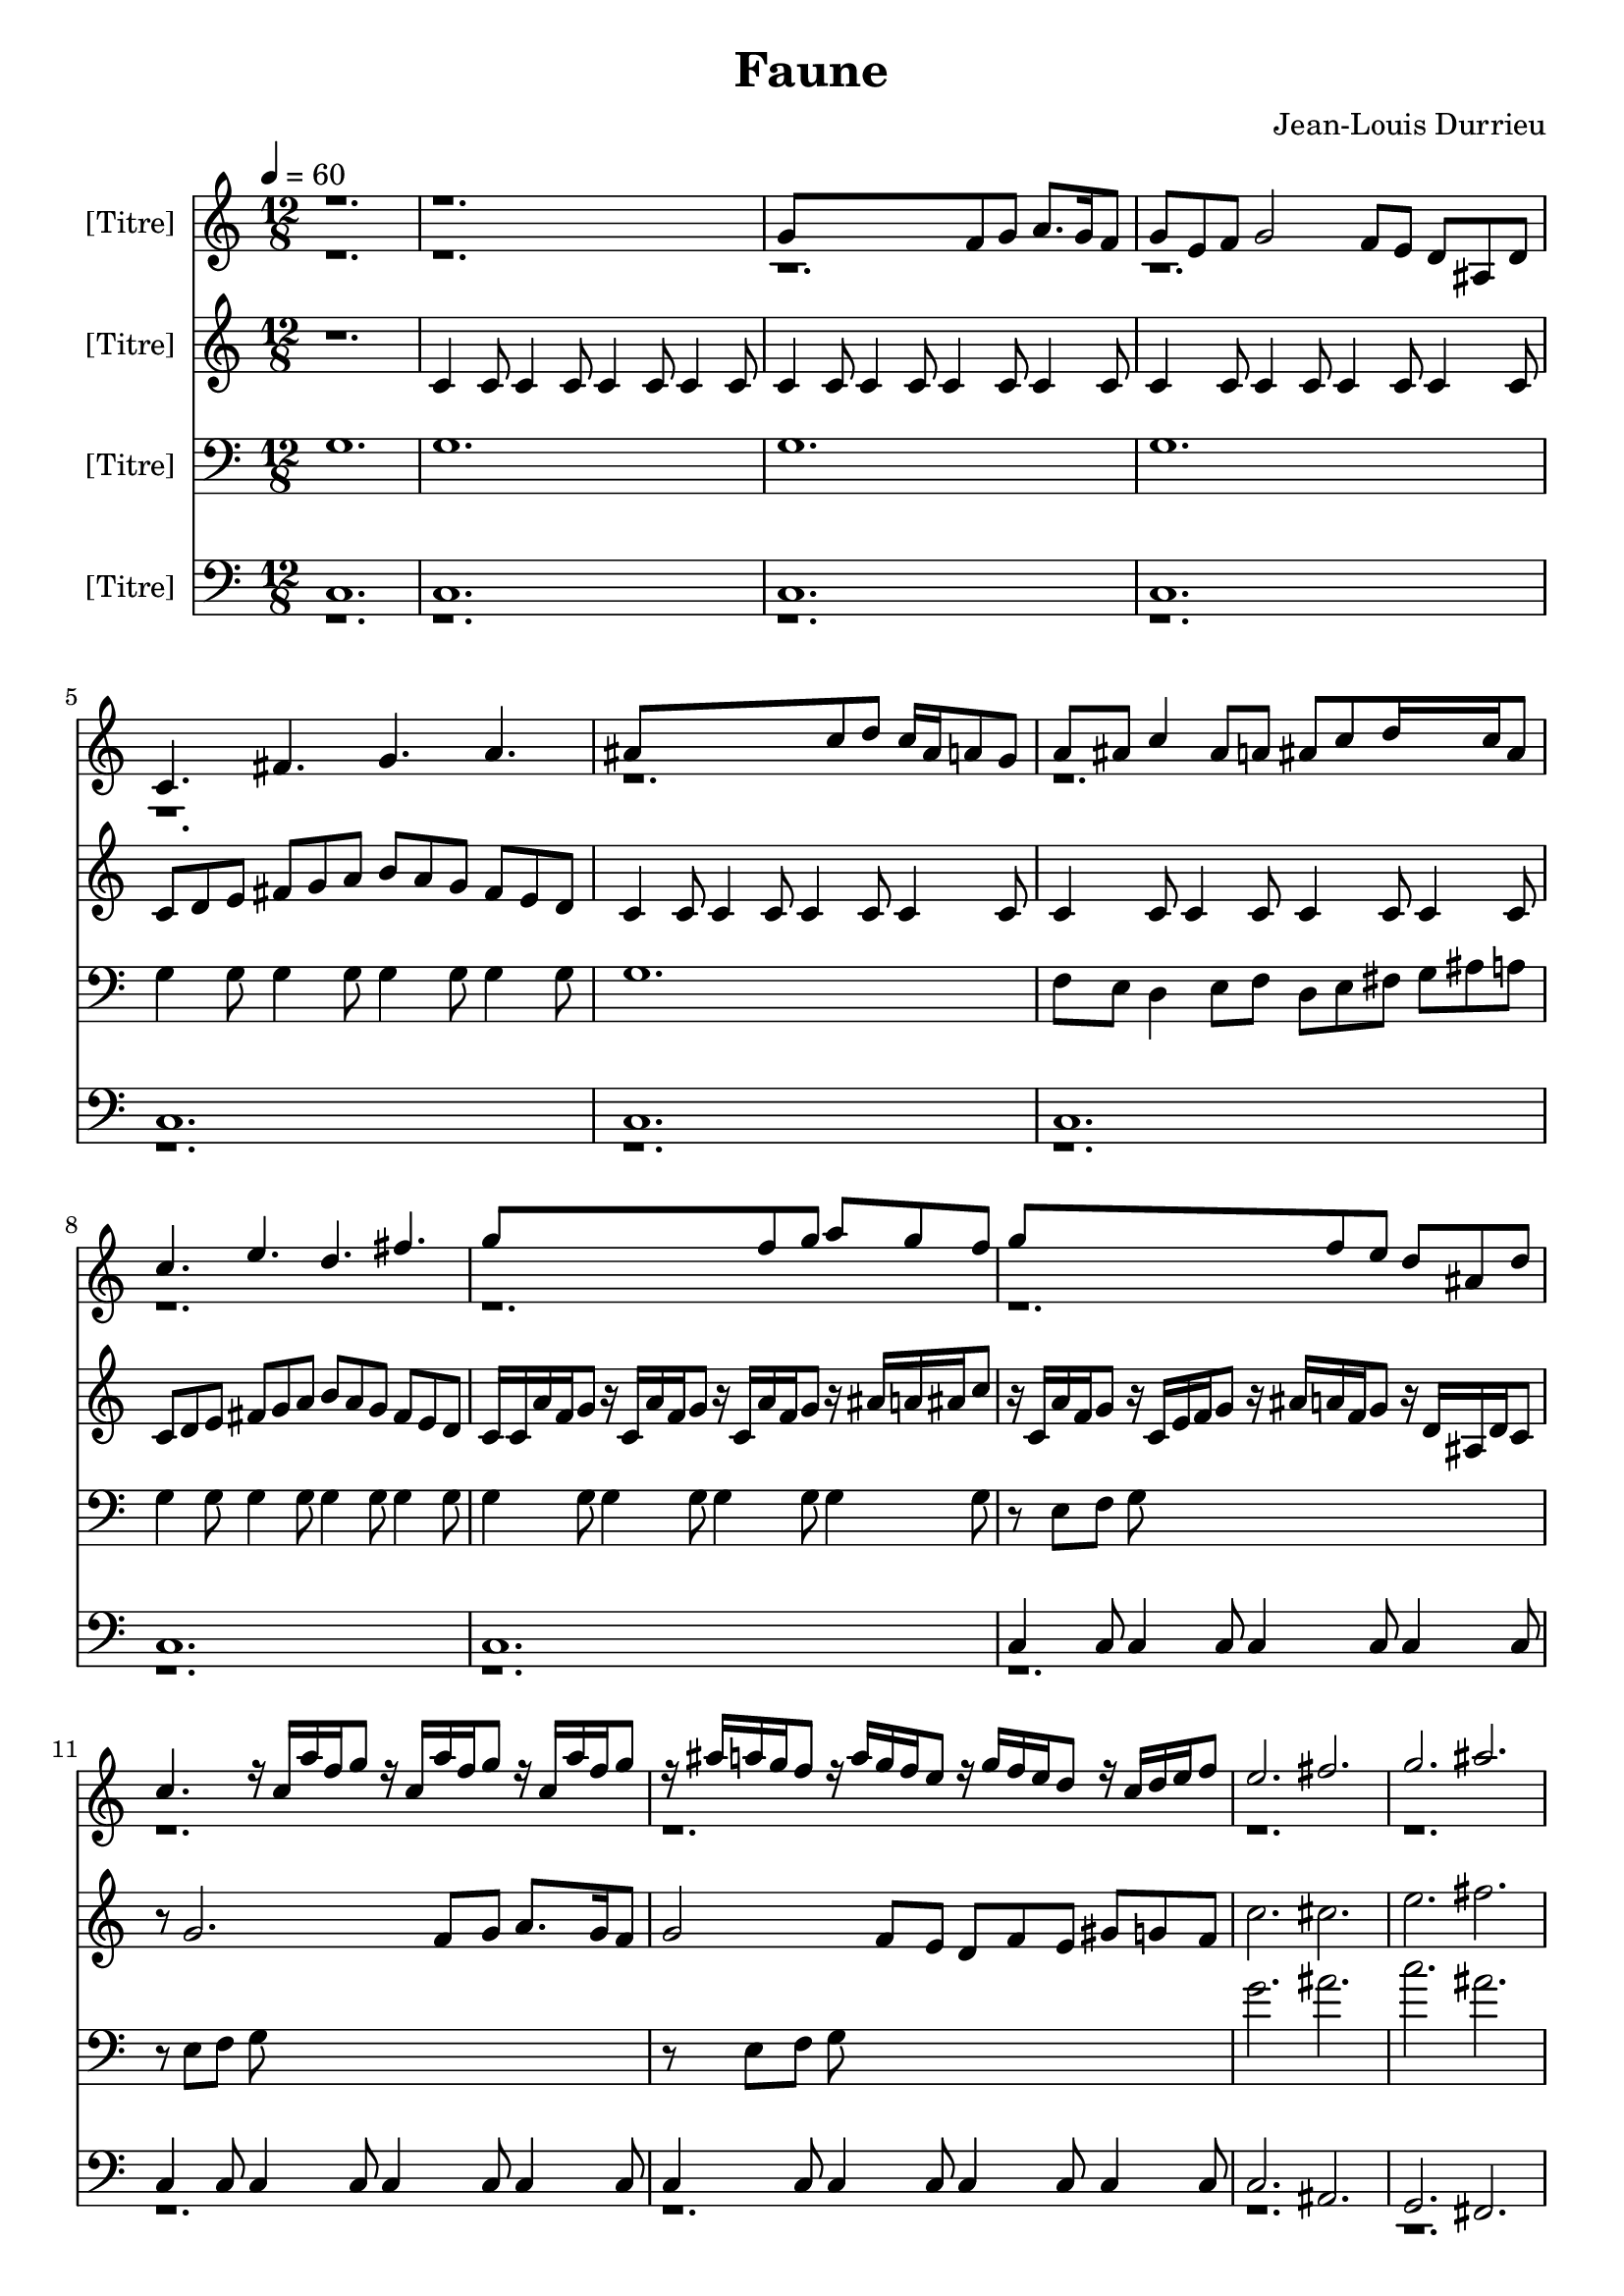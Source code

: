 % Lily was here -- automatically converted by /sw/bin/midi2ly from Faune1.mid
\version "2.13.53"

\header{
  title="Faune"
  composer="Jean-Louis Durrieu"
}

\layout {
  \context {
    \Voice
    \remove "Note_heads_engraver"
    \consists "Completion_heads_engraver"
    \remove "Rest_engraver"
    \consists "Completion_rest_engraver"
  }
}

trackAchannelA = {

    
  \time 12/8 
  
  \tempo 4 = 60 
  
  \set Staff.instrumentName = "[Titre]"


  \skip 2*57 
  \tempo 4 = 160 
  
  \time 4/4 
  \skip 1*50 
  \time 12/8 
  
  \tempo 4 = 60 
  
}

trackA = <<
  \context Voice = voiceA \trackAchannelA
>>


trackBchannelA = {
  
  % [TEXT_EVENT] Inst. 11
  
}

trackBchannelB = \relative c {
  \voiceOne
  r1*3 g''8*7 f8 g a8. g16 f8 
  | % 4
  g e f g2 f8 e d ais d 
  | % 5
  c4. fis g a 
  | % 6
  ais8*7 c8 d c16 ais a8 g 
  | % 7
  a ais c4 ais8 a ais c d16*5 c16 ais8 
  | % 8
  c4. e d fis 
  | % 9
  g8*7 f8 g a g f 
  | % 10
  g8*7 f8 e d ais d 
  | % 11
  c4. r16 c a' f g8 r16 c, a' f g8 r16 c, a' f g8 
  | % 12
  r16 ais a g f8 r16 a g f e8 r16 g f e d8 r16 c d e f8 
  | % 13
  e2. fis 
  | % 14
  g ais 
  | % 15
  b8 a g f dis cis dis f g a b cis 
  | % 16
  c1. 
  | % 17
  r16 e, c d c8 ais4 g8 e'8. c16 c8 c16 f16*5 
  | % 18
  e8*9 f2. g f4. 
  | % 20
  e4 r4*7 e4 cis4*5 cis8 c ais r8*5 
  | % 23
  e'4 f2. e8 f ais r8 
  | % 24
  e1*2 g4 r4*254/480 e8*9 r4*946/480 e16 e cis e f ais c ais 
  | % 27
  gis g gis g f e f e cis cis d e f8 r16 cis d e f8 r4 
  | % 28
  e16 e d cis d cis ais8*11 cis4 c1. cis16 e g ais r4 e16 e cis 
  e f ais c ais 
  | % 31
  gis g gis g f e f e cis cis d e f8 r16 cis d e f8 r4 
  | % 32
  e16 e d cis d cis ais8*11 cis4 c1. r2 cis1 cis8 c g r8*7 ais4 
  gis16. r4*140/480 gis16. r4*140/480 cis16. r4*140/480 cis16. 
  r4*140/480 f16. r4*140/480 f16. r4*140/480 
  | % 37
  cis16. r4*140/480 gis16. r4*140/480 cis16. r4*140/480 e1 
  | % 38
  e4 e e32*5 r4*20/480 e32*5 r4*20/480 e32*5 r4*20/480 f4*7 gis4 
  | % 40
  e4. c g1 e'4 f4. cis g' gis g16. r4*140/480 e16. r4*140/480 c16. 
  r4*140/480 c1 r8*7 e8 
  | % 44
  f e f e cis c cis gis g gis b c 
  | % 45
  cis e g f e4. c g1 e'4 f4. cis gis ais gis32*5 r4*20/480 g32*5 
  r4*20/480 f32*5 r4*20/480 
  | % 48
  e1*2 r2*15 g8*7 f8 
  | % 55
  g a8. g16 f8 g e f g2 f8 
  | % 56
  e d ais d c4. f g gis ais8*7 c8 
  | % 58
  d c16 ais a8 g a ais c4 ais8 a ais c 
  | % 59
  d16*5 c16 ais8 c4. ais g fis e2. fis g ais c1. 
}

trackBchannelBvoiceB = \relative c {
  \voiceTwo
  r4*101920/480 g''16. r4*140/480 g16. r4*140/480 c16. r4*140/480 c16. 
  r4*140/480 e16. r4*140/480 e16. r4*140/480 c16. r4*140/480 g16. 
  r4*140/480 c16. r4*14540/480 f16. r4*140/480 cis16. r4*140/480 cis16. 
}

trackB = <<
  \context Voice = voiceA \trackBchannelA
  \context Voice = voiceB \trackBchannelB
  \context Voice = voiceC \trackBchannelBvoiceB
>>


trackCchannelA = {
  
  % [TEXT_EVENT] Inst. 21
  
}

trackCchannelB = \relative c {
  r1. 
  | % 2
  c'4 c8 c4 c8 c4 c8 c4 c8 
  | % 3
  c4 c8 c4 c8 c4 c8 c4 c8 
  | % 4
  c4 c8 c4 c8 c4 c8 c4 c8 
  | % 5
  c d e fis g a b a g fis e d 
  | % 6
  c4 c8 c4 c8 c4 c8 c4 c8 
  | % 7
  c4 c8 c4 c8 c4 c8 c4 c8 
  | % 8
  c d e fis g a b a g fis e d 
  | % 9
  c16 c a' f g8 r16 c, a' f g8 r16 c, a' f g8 r16 ais a ais c8 
  | % 10
  r16 c, a' f g8 r16 c, e f g8 r16 ais a f g8 r16 d ais d c8 
  | % 11
  r8 g'2. f8 g a8. g16 f8 
  | % 12
  g2 f8 e d f e gis g f 
  | % 13
  c'2. cis 
  | % 14
  e fis 
  | % 15
  r16 <a,, ais' >16 <a ais' >16 <a ais' >16 <a ais' >8 r16 <a ais' >16 
  <a ais' >16 <a ais' >16 <a ais' >8 r16 <a ais' >16 <a ais' >16 
  <a ais' >16 <a ais' >8 r16 <a ais' >16 <a ais' >16 <a ais' >16 
  <a ais' >8 
  | % 16
  c d e fis g a b a g fis e d 
  | % 17
  c4. fis g a 
  | % 18
  ais8*7 c8 d c16 ais a8 g 
  | % 19
  a ais c4 ais8 a ais c d16*5 c16 ais8 
  | % 20
  c4 r1*2 ais4 c1 ais8 g e r8 e'4 cis4*5 ais8 cis e r8 
  | % 24
  g,1*2 ais4 r4*254/480 g8*9 r4*946/480 g16 g f g gis cis e cis 
  | % 27
  c ais c ais gis g gis g e e f g gis8 r16 e f g gis g f e f 
  e 
  | % 28
  r4 g16 g f e f e cis8*9 f4 e1. f16 g ais c r4 g16 g f g gis 
  cis e cis 
  | % 31
  c ais c ais gis g gis g e e f g gis8 r16 e f g gis g f e f 
  e 
  | % 32
  r4 g16 g f e f e cis8*9 f4 e1. r2 cis4. e f8*5 e8 f e c r8 
  | % 36
  cis4. e f8*5 e8 
  | % 37
  f e g r8 g4 g8 g4 g g g8 g4 f e f f8 f4 f f f8 f4 g gis 
  | % 40
  g g8 g4 g g g8 g4 
  | % 41
  f e f f8 f4 f f f8 f4 g gis g g8 g4 g g g8 g4 f e 
  | % 44
  f f8 f4 f f f8 f4 
  | % 45
  g gis g g8 g4 g g g8 g4 f e f f8 f4 f f f8 f4 g gis 
  | % 48
  g2. g8*5 g4. g4 g1 
  | % 50
  r1*5 c,4 c8 c4 c8 c4 
  | % 54
  c8 c4 c8 c16 ais c e f g ais c ais g f e cis c ais a 
  | % 55
  g f e f g ais e' f g1. c,8 cis e f g gis ais gis 
  | % 57
  g f dis cis c8*7 d8 
  | % 58
  c ais c d c g' c,4 c'8 c, ais c 
  | % 59
  a ais d g c, d e fis g a b a 
  | % 60
  g fis e d c2. cis c f e1. 
}

trackC = <<
  \context Voice = voiceA \trackCchannelA
  \context Voice = voiceB \trackCchannelB
>>


trackDchannelA = {
  
  % [TEXT_EVENT] Inst. 31
  
}

trackDchannelB = \relative c {
  g' 
  | % 2
  g 
  | % 3
  g 
  | % 4
  g 
  | % 5
  g4 g8 g4 g8 g4 g8 g4 g8 
  | % 6
  g1. 
  | % 7
  f8 e d4 e8 f d e fis g ais a 
  | % 8
  g4 g8 g4 g8 g4 g8 g4 g8 
  | % 9
  g4 g8 g4 g8 g4 g8 g4 g8 
  | % 10
  r8 e f g8*9 
  | % 11
  r8 e f g8*9 
  | % 12
  r8 e f g8*9 
  | % 13
  g'2. ais 
  | % 14
  c ais 
  | % 15
  dis,8 cis b a g f g a b cis dis f 
  | % 16
  r16 e d c ais8 c4 g8 e'8. c16 c8 c16 ais16*5 
  | % 17
  g4 g8 g4 g8 g4 g8 g4 g8 
  | % 18
  r16 g a ais c8 c16 ais a ais g8 r16 g c e f8 r16 g, e' f g8 
  | % 19
  r16 g f e c8 c4 c8 c4 c8 c4 gis8 
  | % 20
  g4 g8 g4 g g g8 g4 
  | % 21
  g g g g8 g4 g g g8 g4 f gis g g8 g4 g g g8 g4 g g 
  | % 24
  g g8 g4 g g g8 g4 
  | % 25
  f gis g g8 g4 g g g8 g4 f gis g g8 g4 g g g8 g4 f gis 
  | % 28
  g g8 g4 g g g8 g4 
  | % 29
  f gis g g8 g4 g g g8 g4 f gis g g8 g4 g g g8 g4 f gis 
  | % 32
  g g8 g4 g g g8 g4 
  | % 33
  f gis g g8 g4 g g g8 g4 g g f4. g gis8*5 g8 gis g e r8 
  | % 36
  f4. g gis8*5 g8 
  | % 37
  gis g ais r8 c4 c8 c4 c c c8 c4 c c cis cis8 cis4 cis cis cis8 
  cis4 cis cis 
  | % 40
  c c8 c4 c c c8 c4 
  | % 41
  c c cis cis8 cis4 cis cis cis8 cis4 cis cis c c8 c4 c c c8 
  c4 c c 
  | % 44
  cis cis8 cis4 cis cis cis8 cis4 
  | % 45
  cis cis c c8 c4 c c c8 c4 c c cis cis8 cis4 cis cis cis8 cis4 
  cis cis 
  | % 48
  c2. c8*5 c4. ais4 g2. g8*5 g4. g4 r1*4 g1. g g16 gis f gis 
  g f e f g f e cis f e g f 
  | % 56
  ais g c ais ais gis gis g g4 g8 g4 g8 g4 
  | % 57
  g8 g4 g8 g8*7 f8 
  | % 58
  g e f g f e d4 e8 f d e 
  | % 59
  fis g ais a g4 g8 g4 g8 g4 
  | % 60
  g8 g4 g8 g2. ais g g g1. 
}

trackD = <<

  \clef bass
  
  \context Voice = voiceA \trackDchannelA
  \context Voice = voiceB \trackDchannelB
>>


trackEchannelA = {
  
  % [TEXT_EVENT] Inst. 41
  
}

trackEchannelB = \relative c {
  \voiceOne
  c 
  | % 2
  c 
  | % 3
  c 
  | % 4
  c 
  | % 5
  c 
  | % 6
  c 
  | % 7
  c 
  | % 8
  c 
  | % 9
  c 
  | % 10
  c4 c8 c4 c8 c4 c8 c4 c8 
  | % 11
  c4 c8 c4 c8 c4 c8 c4 c8 
  | % 12
  c4 c8 c4 c8 c4 c8 c4 c8 
  | % 13
  c2. ais 
  | % 14
  g fis 
  | % 15
  g b 
  | % 16
  c1. 
  | % 17
  c8 d e fis g a b a g fis e d 
  | % 18
  c1. 
  | % 19
  r16 e d c ais8 c4 g8 e'8. c16 c8 c f16 g ais cis, 
  | % 20
  c4 c8 c4 c c c8 c4 
  | % 21
  cis ais c c8 c4 c c c8 c4 cis ais c c8 c4 c c c8 c4 cis ais 
  | % 24
  c c8 c4 c c c8 c4 
  | % 25
  cis ais c c8 c4 c c c8 c4 cis ais c c8 c4 c c c8 c4 cis ais 
  | % 28
  c c8 c4 c c c8 c4 
  | % 29
  cis ais c c8 c4 c c c8 c4 cis ais c c8 c4 c c c8 c4 cis ais 
  | % 32
  c c8 c4 c c c8 c4 
  | % 33
  cis ais c c8 c4 c c c8 c4 cis ais ais1 cis8 c e r8*7 ais,4 
  gis16. r4*140/480 gis16. r4*140/480 cis16. r4*140/480 cis16. 
  r4*140/480 f16. r4*140/480 f16. r4*140/480 
  | % 37
  cis16. r4*140/480 gis16. r4*140/480 cis16. r4*140/480 c1 
  | % 38
  r1*3 g'4. e c1 c4 ais4. f' e g f32*5 r4*20/480 e32*5 r4*20/480 cis32*5 
  r4*20/480 e1 r8*7 d,8 
  | % 44
  dis e f fis g gis a ais b c cis d 
  | % 45
  dis e f fis g4. e c1 c4 ais4. f' e g f32*5 r4*20/480 e32*5 
  r4*20/480 cis32*5 r4*20/480 
  | % 48
  c4*7 c4 c2. c8*5 c4. c4 c2. c c2 
  | % 52
  c2. c 
  | % 53
  c2 c1. c4 c8 c4 c8 c4 
  | % 55
  c8 c4 c8 c4 c8 c4 c8 c4 
  | % 56
  c8 c4 c8 c cis16 ais c8 c g' c,4 cis16 ais 
  | % 57
  c8 f16 dis dis cis cis c c4 c8 c4 c8 c ais 
  | % 58
  ais c c ais c8. c16 c8 c g c4 ais16 a 
  | % 59
  c8 d c g c g c4 ais8 c4 d8 
  | % 60
  c b c d c2. fis, e d c1. 
}

trackEchannelBvoiceB = \relative c {
  \voiceTwo
  r16*451 e16 r4*47680/480 g,16. r4*140/480 g16. r4*140/480 c16. 
  r4*140/480 c16. r4*140/480 e16. r4*140/480 e16. r4*140/480 c16. 
  r4*140/480 g16. r4*140/480 c16. 
}

trackE = <<

  \clef bass
  
  \context Voice = voiceA \trackEchannelA
  \context Voice = voiceB \trackEchannelB
  \context Voice = voiceC \trackEchannelBvoiceB
>>


\score {
  <<
    \context Staff=trackB \trackA
    \context Staff=trackB \trackB
    \context Staff=trackC \trackA
    \context Staff=trackC \trackC
    \context Staff=trackD \trackA
    \context Staff=trackD \trackD
    \context Staff=trackE \trackA
    \context Staff=trackE \trackE
  >>
  \layout {}
  \midi {}
}
